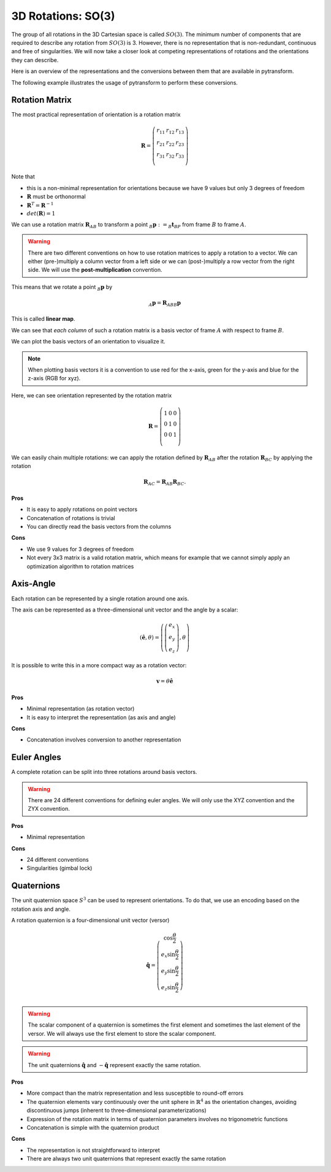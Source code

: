 ===================
3D Rotations: SO(3)
===================

The group of all rotations in the 3D Cartesian space is called :math:`SO(3)`.
The minimum number of components that are required to describe any rotation
from :math:`SO(3)` is 3. However, there is no representation that is
non-redundant, continuous and free of singularities. We will now take a closer
look at competing representations of rotations and the orientations they can
describe.

Here is an overview of the representations and the conversions between them
that are available in pytransform.

.. image:: _static/rotations.svg
   :alt: Rotations
   :align: center

The following example illustrates the usage of pytransform to perform these
conversions.

.. plot:: ../../examples/plot_compare_rotations.py
    :include-source:

---------------
Rotation Matrix
---------------

The most practical representation of orientation is a rotation matrix

.. math::

    \boldsymbol R =
    \left( \begin{array}{ccc}
        r_{11} & r_{12} & r_{13}\\
        r_{21} & r_{22} & r_{23}\\
        r_{31} & r_{32} & r_{33}\\
    \end{array} \right)

Note that

* this is a non-minimal representation for orientations because we have 9
  values but only 3 degrees of freedom
* :math:`\boldsymbol R` must be orthonormal
* :math:`\boldsymbol R^T = \boldsymbol R^{-1}`
* :math:`det(\boldsymbol R) = 1`

We can use a rotation matrix :math:`\boldsymbol R_{AB}` to transform a point
:math:`_B\boldsymbol{p} := _B\boldsymbol{t}_{BP}` from frame :math:`B` to frame
:math:`A`.

.. warning::

    There are two different conventions on how to use rotation matrices to
    apply a rotation to a vector. We can either (pre-)multiply a column vector
    from a left side or we can (post-)multiply a row vector from the right side.
    We will use the **post-multiplication** convention.

This means that we rotate a point :math:`_B\boldsymbol{p}` by

.. math::

    _A\boldsymbol{p} = \boldsymbol{R}_{ABB} \boldsymbol{p}

This is called **linear map**.

We can see that *each column* of such a rotation matrix is a basis vector
of frame :math:`A` with respect to frame :math:`B`.

We can plot the basis vectors of an orientation to visualize it.

.. note::

    When plotting basis vectors it is a convention to use red for the x-axis,
    green for the y-axis and blue for the z-axis (RGB for xyz).

Here, we can see orientation represented by the rotation matrix

.. math::

    \boldsymbol R =
    \left( \begin{array}{ccc}
        1 & 0 & 0\\
        0 & 1 & 0\\
        0 & 0 & 1\\
    \end{array} \right)

.. plot::
    :include-source:

    from pytransform.rotations import plot_basis
    plot_basis()

We can easily chain multiple rotations: we can apply the rotation defined
by :math:`\boldsymbol R_{AB}` after the rotation :math:`\boldsymbol R_{BC}`
by applying the rotation

.. math::

    \boldsymbol R_{AC} = \boldsymbol R_{AB} \boldsymbol R_{BC}.

**Pros**

* It is easy to apply rotations on point vectors
* Concatenation of rotations is trivial
* You can directly read the basis vectors from the columns

**Cons**

* We use 9 values for 3 degrees of freedom
* Not every 3x3 matrix is a valid rotation matrix, which means for example
  that we cannot simply apply an optimization algorithm to rotation matrices

----------
Axis-Angle
----------

Each rotation can be represented by a single rotation around one axis.

.. plot:: ../../examples/plot_axis_angle.py
    :include-source:

The axis can be represented as a three-dimensional unit vector and the angle
by a scalar:

.. math::

    \left( \boldsymbol{\hat{e}}, \theta \right) = \left( \left( \begin{array}{c}e_x\\e_y\\e_z\end{array} \right), \theta \right)

It is possible to write this in a more compact way as a rotation vector:

.. math::

    \boldsymbol{v} = \theta \boldsymbol{\hat{e}}

**Pros**

* Minimal representation (as rotation vector)
* It is easy to interpret the representation (as axis and angle)

**Cons**

* Concatenation involves conversion to another representation

------------
Euler Angles
------------

A complete rotation can be split into three rotations around basis vectors.

.. warning::

    There are 24 different conventions for defining euler angles. We will
    only use the XYZ convention and the ZYX convention.

.. plot:: ../../examples/plot_euler_angles.py
    :include-source:

**Pros**

* Minimal representation

**Cons**

* 24 different conventions
* Singularities (gimbal lock)

-----------
Quaternions
-----------

The unit quaternion space :math:`S^3` can be used to represent orientations.
To do that, we use an encoding based on the rotation axis and angle.

A rotation quaternion is a four-dimensional unit vector (versor)

.. math::

    \boldsymbol{\hat{q}} =
    \left( \begin{array}{c}
        \cos \frac{\theta}{2}\\
        e_x \sin \frac{\theta}{2}\\
        e_y \sin \frac{\theta}{2}\\
        e_z \sin \frac{\theta}{2}\\
    \end{array} \right)

.. warning::

    The scalar component of a quaternion is sometimes the first element and
    sometimes the last element of the versor. We will always use the first
    element to store the scalar component.

.. warning::

    The unit quaternions :math:`\boldsymbol{\hat{q}}` and
    :math:`-\boldsymbol{\hat{q}}` represent exactly the same rotation.

**Pros**

* More compact than the matrix representation and less susceptible to
  round-off errors
* The quaternion elements vary continuously over the unit sphere in
  :math:`\mathbb{R}^4` as the orientation changes, avoiding discontinuous
  jumps (inherent to three-dimensional parameterizations)
* Expression of the rotation matrix in terms of quaternion parameters
  involves no trigonometric functions
* Concatenation is simple with the quaternion product

**Cons**

* The representation is not straightforward to interpret
* There are always two unit quaternions that represent exactly the same
  rotation
